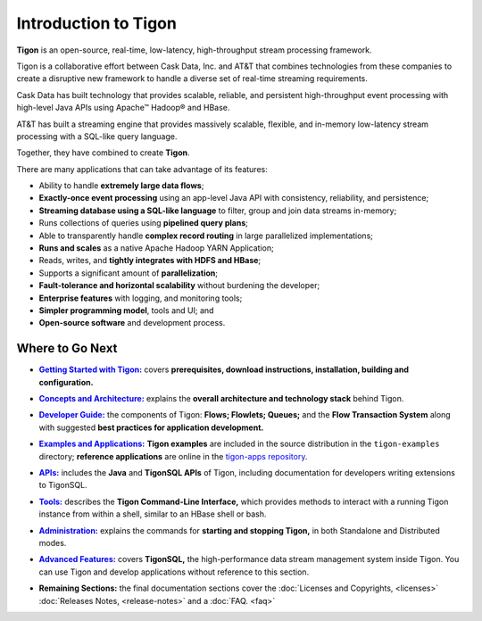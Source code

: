 .. :author: Cask Data, Inc.
   :description: Introduction
   :copyright: Copyright © 2014 Cask Data, Inc.

============================================
Introduction to Tigon
============================================

**Tigon** is an open-source, real-time, low-latency, high-throughput stream processing framework.

Tigon is a collaborative effort between Cask Data, Inc. and AT&T that combines 
technologies from these companies to create a disruptive new framework to handle a diverse
set of real-time streaming requirements.

Cask Data has built technology that provides scalable, reliable, and persistent high-throughput
event processing with high-level Java APIs using Apache |(TM)| Hadoop |(R)| and HBase.

AT&T has built a streaming engine that provides massively scalable, flexible, and in-memory
low-latency stream processing with a SQL-like query language.

Together, they have combined to create **Tigon**.

There are many applications that can take advantage of its features:

- Ability to handle **extremely large data flows**;
- **Exactly-once event processing** using an app-level Java API with consistency, reliability, and persistence;
- **Streaming database using a SQL-like language** to filter, group and join data streams in-memory;
- Runs collections of queries using **pipelined query plans**;
- Able to transparently handle **complex record routing** in large parallelized implementations;
- **Runs and scales** as a native Apache Hadoop YARN Application;
- Reads, writes, and **tightly integrates with HDFS and HBase**;
- Supports a significant amount of **parallelization**;
- **Fault-tolerance and horizontal scalability** without burdening the developer;
- **Enterprise features** with logging, and monitoring tools;
- **Simpler programming model**, tools and UI; and 
- **Open-source software** and development process.


Where to Go Next
================

.. |getting-started| replace:: **Getting Started with Tigon:**
.. _getting-started: getting-started.html

- |getting-started|_ covers **prerequisites, download instructions, installation, building and configuration.** 


.. |concepts| replace:: **Concepts and Architecture:**
.. _concepts: concepts.html

- |concepts|_ explains the **overall architecture and technology stack** behind Tigon.


.. |developer| replace:: **Developer Guide:**
.. _developer: developer.html

- |developer|_ the components of Tigon: **Flows; Flowlets; Queues;** and the **Flow Transaction System** along with 
  suggested **best practices for application development.**


.. |examples| replace:: **Examples and Applications:**
.. _examples: examples/index.html

- |examples|_ **Tigon examples** are included in the source distribution in the ``tigon-examples`` directory;
  **reference applications** are online in the `tigon-apps repository <https://github.com/caskdata/tigon-apps>`__.


.. |apis| replace:: **APIs:**
.. _apis: apis/index.html

- |apis|_  includes the **Java** and **TigonSQL APIs** of Tigon, including documentation
  for developers writing extensions to TigonSQL.


.. |tools| replace:: **Tools:**
.. _tools: tools.html

- |tools|_ describes the **Tigon Command-Line Interface,** which provides methods to interact with a running 
  Tigon instance from within a shell, similar to an HBase shell or bash.


.. |admin| replace:: **Administration:**
.. _admin: admin.html

- |admin|_ explains the commands for **starting and stopping Tigon,** in both Standalone and Distributed modes.


.. |advanced| replace:: **Advanced Features:**
.. _advanced: advanced.html

- |advanced|_ covers **TigonSQL,** the high-performance data stream management system inside Tigon. You can
  use Tigon and develop applications without reference to this section.


.. |remaining| replace:: **Remaining Sections:**

- |remaining| the final documentation sections cover the :doc:`Licenses and Copyrights,
  <licenses>` :doc:`Releases Notes, <release-notes>` and a :doc:`FAQ. <faq>`



.. |(TM)| unicode:: U+2122 .. trademark sign
   :ltrim:

.. |(R)| unicode:: U+00AE .. registered trademark sign
   :ltrim:
